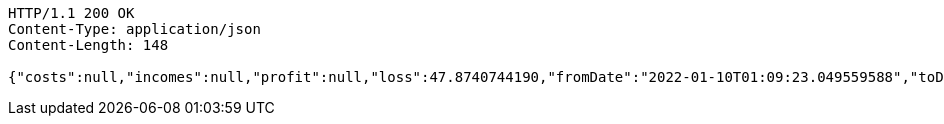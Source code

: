 [source,http,options="nowrap"]
----
HTTP/1.1 200 OK
Content-Type: application/json
Content-Length: 148

{"costs":null,"incomes":null,"profit":null,"loss":47.8740744190,"fromDate":"2022-01-10T01:09:23.049559588","toDate":"2022-01-10T01:09:33.249352493"}
----